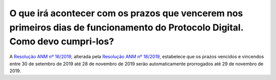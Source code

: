 O que irá acontecer com os prazos que vencerem nos primeiros dias de funcionamento do Protocolo Digital. Como devo cumpri-los?
==============================================================================================================================

A `Resolução ANM nº 16/2019 <http://www.in.gov.br/en/web/dou/-/resolucao-n-16-de-25-de-setembro-de-2019-218271433>`_, alterada pela `Resolução ANM nº 18/2019 <http://www.in.gov.br/web/dou/-/resolucao-n-18-de-30-de-outubro-de-2019-224957562>`_, estabelece que os prazos vencidos e vincendos entre 30 de setembro de 2019 até 28 de novembro de 2019 serão automaticamente prorrogados até 29 de novembro de 2019.
